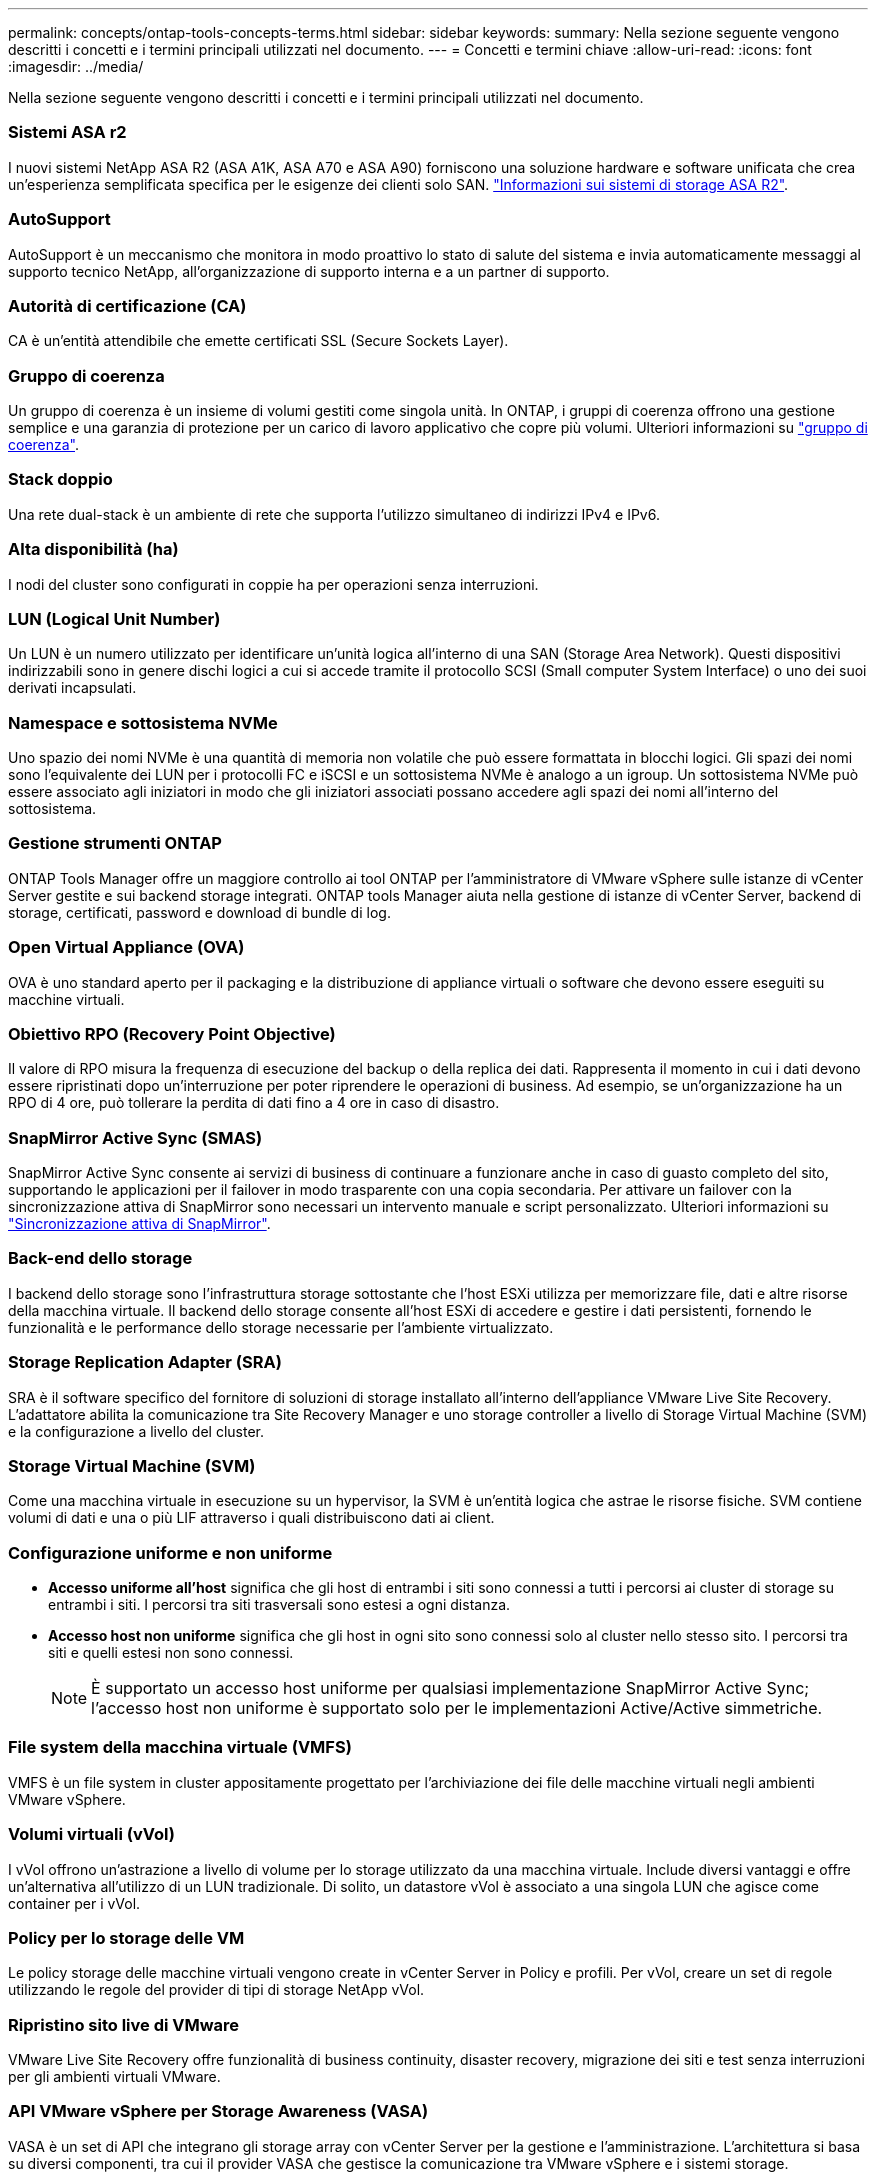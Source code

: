 ---
permalink: concepts/ontap-tools-concepts-terms.html 
sidebar: sidebar 
keywords:  
summary: Nella sezione seguente vengono descritti i concetti e i termini principali utilizzati nel documento. 
---
= Concetti e termini chiave
:allow-uri-read: 
:icons: font
:imagesdir: ../media/


[role="lead"]
Nella sezione seguente vengono descritti i concetti e i termini principali utilizzati nel documento.



=== Sistemi ASA r2

I nuovi sistemi NetApp ASA R2 (ASA A1K, ASA A70 e ASA A90) forniscono una soluzione hardware e software unificata che crea un'esperienza semplificata specifica per le esigenze dei clienti solo SAN. https://docs.netapp.com/us-en/asa-r2/get-started/learn-about.html["Informazioni sui sistemi di storage ASA R2"].



=== AutoSupport

AutoSupport è un meccanismo che monitora in modo proattivo lo stato di salute del sistema e invia automaticamente messaggi al supporto tecnico NetApp, all'organizzazione di supporto interna e a un partner di supporto.



=== Autorità di certificazione (CA)

CA è un'entità attendibile che emette certificati SSL (Secure Sockets Layer).



=== Gruppo di coerenza

Un gruppo di coerenza è un insieme di volumi gestiti come singola unità. In ONTAP, i gruppi di coerenza offrono una gestione semplice e una garanzia di protezione per un carico di lavoro applicativo che copre più volumi. Ulteriori informazioni su https://docs.netapp.com/us-en/ontap/consistency-groups/index.html["gruppo di coerenza"].



=== Stack doppio

Una rete dual-stack è un ambiente di rete che supporta l'utilizzo simultaneo di indirizzi IPv4 e IPv6.



=== Alta disponibilità (ha)

I nodi del cluster sono configurati in coppie ha per operazioni senza interruzioni.



=== LUN (Logical Unit Number)

Un LUN è un numero utilizzato per identificare un'unità logica all'interno di una SAN (Storage Area Network). Questi dispositivi indirizzabili sono in genere dischi logici a cui si accede tramite il protocollo SCSI (Small computer System Interface) o uno dei suoi derivati incapsulati.



=== Namespace e sottosistema NVMe

Uno spazio dei nomi NVMe è una quantità di memoria non volatile che può essere formattata in blocchi logici. Gli spazi dei nomi sono l'equivalente dei LUN per i protocolli FC e iSCSI e un sottosistema NVMe è analogo a un igroup. Un sottosistema NVMe può essere associato agli iniziatori in modo che gli iniziatori associati possano accedere agli spazi dei nomi all'interno del sottosistema.



=== Gestione strumenti ONTAP

ONTAP Tools Manager offre un maggiore controllo ai tool ONTAP per l'amministratore di VMware vSphere sulle istanze di vCenter Server gestite e sui backend storage integrati. ONTAP tools Manager aiuta nella gestione di istanze di vCenter Server, backend di storage, certificati, password e download di bundle di log.



=== Open Virtual Appliance (OVA)

OVA è uno standard aperto per il packaging e la distribuzione di appliance virtuali o software che devono essere eseguiti su macchine virtuali.



=== Obiettivo RPO (Recovery Point Objective)

Il valore di RPO misura la frequenza di esecuzione del backup o della replica dei dati. Rappresenta il momento in cui i dati devono essere ripristinati dopo un'interruzione per poter riprendere le operazioni di business. Ad esempio, se un'organizzazione ha un RPO di 4 ore, può tollerare la perdita di dati fino a 4 ore in caso di disastro.



=== SnapMirror Active Sync (SMAS)

SnapMirror Active Sync consente ai servizi di business di continuare a funzionare anche in caso di guasto completo del sito, supportando le applicazioni per il failover in modo trasparente con una copia secondaria. Per attivare un failover con la sincronizzazione attiva di SnapMirror sono necessari un intervento manuale e script personalizzato. Ulteriori informazioni su https://docs.netapp.com/us-en/ontap/snapmirror-active-sync/index.html["Sincronizzazione attiva di SnapMirror"].



=== Back-end dello storage

I backend dello storage sono l'infrastruttura storage sottostante che l'host ESXi utilizza per memorizzare file, dati e altre risorse della macchina virtuale. Il backend dello storage consente all'host ESXi di accedere e gestire i dati persistenti, fornendo le funzionalità e le performance dello storage necessarie per l'ambiente virtualizzato.



=== Storage Replication Adapter (SRA)

SRA è il software specifico del fornitore di soluzioni di storage installato all'interno dell'appliance VMware Live Site Recovery. L'adattatore abilita la comunicazione tra Site Recovery Manager e uno storage controller a livello di Storage Virtual Machine (SVM) e la configurazione a livello del cluster.



=== Storage Virtual Machine (SVM)

Come una macchina virtuale in esecuzione su un hypervisor, la SVM è un'entità logica che astrae le risorse fisiche. SVM contiene volumi di dati e una o più LIF attraverso i quali distribuiscono dati ai client.



=== Configurazione uniforme e non uniforme

* *Accesso uniforme all'host* significa che gli host di entrambi i siti sono connessi a tutti i percorsi ai cluster di storage su entrambi i siti. I percorsi tra siti trasversali sono estesi a ogni distanza.
* *Accesso host non uniforme* significa che gli host in ogni sito sono connessi solo al cluster nello stesso sito. I percorsi tra siti e quelli estesi non sono connessi.
+

NOTE: È supportato un accesso host uniforme per qualsiasi implementazione SnapMirror Active Sync; l'accesso host non uniforme è supportato solo per le implementazioni Active/Active simmetriche.





=== File system della macchina virtuale (VMFS)

VMFS è un file system in cluster appositamente progettato per l'archiviazione dei file delle macchine virtuali negli ambienti VMware vSphere.



=== Volumi virtuali (vVol)

I vVol offrono un'astrazione a livello di volume per lo storage utilizzato da una macchina virtuale. Include diversi vantaggi e offre un'alternativa all'utilizzo di un LUN tradizionale. Di solito, un datastore vVol è associato a una singola LUN che agisce come container per i vVol.



=== Policy per lo storage delle VM

Le policy storage delle macchine virtuali vengono create in vCenter Server in Policy e profili. Per vVol, creare un set di regole utilizzando le regole del provider di tipi di storage NetApp vVol.



=== Ripristino sito live di VMware

VMware Live Site Recovery offre funzionalità di business continuity, disaster recovery, migrazione dei siti e test senza interruzioni per gli ambienti virtuali VMware.



=== API VMware vSphere per Storage Awareness (VASA)

VASA è un set di API che integrano gli storage array con vCenter Server per la gestione e l'amministrazione. L'architettura si basa su diversi componenti, tra cui il provider VASA che gestisce la comunicazione tra VMware vSphere e i sistemi storage.



=== API storage di VMware vSphere: Integrazione degli array (VAAI)

VAAI è un set di API che consente la comunicazione tra gli host di VMware vSphere ESXi e i dispositivi storage. Le API comprendono un set di operazioni primitive utilizzate dagli host per scaricare operazioni di storage sull'array. VAAI può offrire miglioramenti significativi delle performance per i task a uso intensivo di storage.



=== VSphere Metro Storage Cluster

VSphere Metro Storage Cluster (vMSC) è una tecnologia che consente e supporta vSphere in un'implementazione cluster estesa. Le soluzioni vMSC sono supportate con la sincronizzazione attiva di NetApp MetroCluster e SnapMirror (in precedenza SMBC). Queste soluzioni forniscono una migliore business continuity in caso di errore del dominio. Il modello di resilienza si basa sulle tue scelte specifiche di configurazione. Ulteriori informazioni su https://core.vmware.com/resource/vmware-vsphere-metro-storage-cluster-vmsc["Cluster di storage VMware vSphere Metro"].



=== Datastore vVol

Il datastore vVol è una rappresentazione logica del datastore di un contenitore vVol creato e gestito da un provider VASA.



=== RPO zero

RPO è l'acronimo di Recovery Point Objective, ovvero la quantità di perdita di dati ritenuta accettabile in un determinato periodo di tempo. Zero RPO indica che non è accettabile alcuna perdita di dati.
